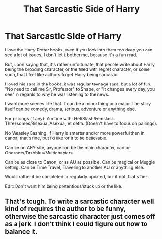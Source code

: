 #+TITLE: That Sarcastic Side of Harry

* That Sarcastic Side of Harry
:PROPERTIES:
:Author: SnarkyAndProud
:Score: 7
:DateUnix: 1590812664.0
:DateShort: 2020-May-30
:FlairText: Request
:END:
I love the Harry Potter books, even if you look into them too deep you can see a lot of issues, I don't let it bother me, because it's a fun read.

But, upon saying that, it's rather unfortunate, that people write about Harry being the brooding character, or the filled with regret character, or some such, that I feel like authors forget Harry being sarcastic.

I loved his sass in the books, it was regular teenage sass, but a lot of fun. "No need to call me Sir, Professor" to Snape, or "It changes every day, you see" in regards to why he was listening to the news.

I want more scenes like that. It can be a minor thing or a major. The story itself can be comedy, drama, serious, adventure or anything else.

For pairings (if any): Am fine with: Het/Slash/Femslash. Threesomes/Bisexual/Asexual, et cetra. (Doesn't have to focus on pairings).

No Weasley Bashing. If Harry is smarter and/or more powerful then in canon, that's fine, but I'd like for it to be believable.

Can be on ANY site, anyone can be the main character, can be: Oneshots/Drabbles/Multichapters.

Can be as close to Canon, or as AU as possible. Can be magical or Muggle setting. Can be Time Travel, Traveling to another AU or anything else.

Would rather it be completed or regularly updated, but if not, that's fine.

Edit: Don't want him being pretentious/stuck up or the like.


** That's tough. To write a sarcastic character well kind of requires the author to be funny, otherwise the sarcastic character just comes off as a jerk. I don't think I could figure out how to balance it.
:PROPERTIES:
:Score: 4
:DateUnix: 1590813386.0
:DateShort: 2020-May-30
:END:
